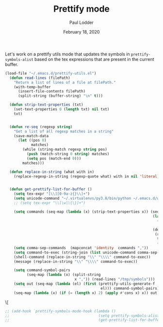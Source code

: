 #+BIND: org-export-use-babel nil
#+TITLE: Prettify mode
#+AUTHOR: Paul Lodder
#+EMAIL: <paul_lodder@live.nl>
#+DATE: February 18, 2020
#+LATEX_COMPILER: pdflatexorg-mode restarted
#+PROPERTY: header-args :exports both :session insurer :cache :results value

Let's work on a prettify utils mode that updates the symbols in
=prettify-symbols-alist= based on the tex expressions that are present in the
current buffer.

#+BEGIN_SRC emacs-lisp
  (load-file "~/.emacs.d/prettify-utils.el")
    (defun read-lines (filePath)
      "Return a list of lines of a file at filePath."
      (with-temp-buffer
        (insert-file-contents filePath)
        (split-string (buffer-string) "\n" t)))

    (defun strip-text-properties (txt)
      (set-text-properties 0 (length txt) nil txt)
      txt)


    (defun re-seq (regexp string)
      "Get a list of all regexp matches in a string"
      (save-match-data
        (let ((pos 0)
              matches)
          (while (string-match regexp string pos)
            (push (match-string 0 string) matches)
            (setq pos (match-end 0)))
          matches)))

    (defun replace-in-string (what with in)
      (replace-regexp-in-string (regexp-quote what) with in nil 'literal))


    (defun get-prettify-list-for-buffer ()
      (setq tex-expr "[\\][0-9a-z{}\\]+")
      (setq unicode-command "~/.virtualenvs/py3.8/bin/python ~/.emacs.d/write_unicode_for_commands.py")
      ;; (setq tex-expr "\\[\w|\{\}]+")

      (setq commands (seq-map (lambda (x) (strip-text-properties x)) (seq-filter
                                                                      (lambda (s)
                                                                        (string-prefix-p
                                                                         "\\" s))
                                                                      (delete-dups
                                                                       (re-seq
                                                                        tex-expr
                                                                        (buffer-string))))))
      (setq comma-sep-commands  (mapconcat 'identity  commands ","))
      (setq command-to-exec (string-join (list unicode-command comma-sep-commands) " "))
      (shell-command (replace-in-string "\\" "\\\\" command-to-exec))
      (message (replace-in-string "\\" "\\\\" command-to-exec))

      (setq command-symbol-pairs
            (seq-map (lambda (x) (split-string
                                  x ",")) (read-lines "/tmp/symbols")))
      (setq out (seq-map (lambda (el) (first (prettify-utils-generate-f
                                              el))) command-symbol-pairs))
      (seq-map (lambda (x) (if (= (length x) 2) (apply #'cons x) x)) out))
#+END_SRC

#+RESULTS:
: get-prettify-list-for-buffer
\\llbracket


#+BEGIN_SRC emacs-lisp :results valuec
  ;; (add-hook `prettify-symbols-mode-hook (lambda ()
  ;;                                         (setq prettify-symbols-alist
  ;;                                         (get-prettify-list-for-buffer))))
#+END_SRC

#+RESULTS:
| (lambda nil (setq prettify-symbols-alist (get-prettify-list-for-buffer))) | prettify-symbols-mode-set-explicitly |
